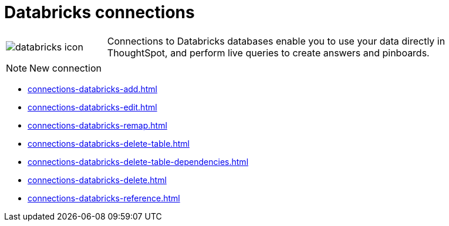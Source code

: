 = Databricks connections
:last_updated: 08/20/2021
:linkattrs:
:experimental:

[cols="20,~",frame=none,grid=none]
|===
a| image::databricks-icon.svg[] | Connections to Databricks databases enable you to use your data directly in ThoughtSpot, and perform live queries to create answers and pinboards.
|===

NOTE: New connection

* xref:connections-databricks-add.adoc[]
* xref:connections-databricks-edit.adoc[]
* xref:connections-databricks-remap.adoc[]
* xref:connections-databricks-delete-table.adoc[]
* xref:connections-databricks-delete-table-dependencies.adoc[]
* xref:connections-databricks-delete.adoc[]
* xref:connections-databricks-reference.adoc[]